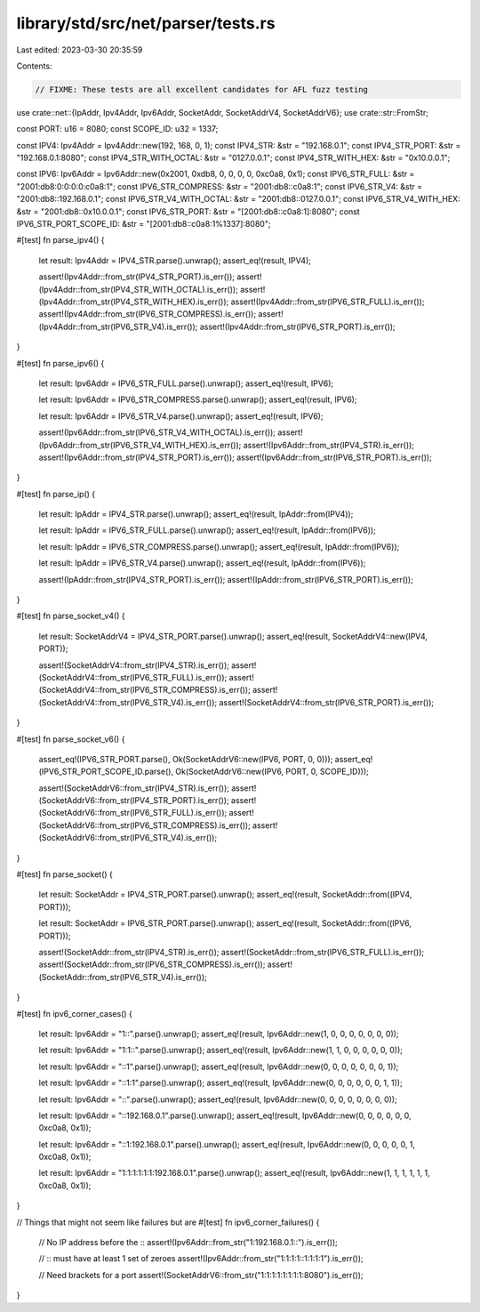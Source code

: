 library/std/src/net/parser/tests.rs
===================================

Last edited: 2023-03-30 20:35:59

Contents:

.. code-block:: rs

    // FIXME: These tests are all excellent candidates for AFL fuzz testing
use crate::net::{IpAddr, Ipv4Addr, Ipv6Addr, SocketAddr, SocketAddrV4, SocketAddrV6};
use crate::str::FromStr;

const PORT: u16 = 8080;
const SCOPE_ID: u32 = 1337;

const IPV4: Ipv4Addr = Ipv4Addr::new(192, 168, 0, 1);
const IPV4_STR: &str = "192.168.0.1";
const IPV4_STR_PORT: &str = "192.168.0.1:8080";
const IPV4_STR_WITH_OCTAL: &str = "0127.0.0.1";
const IPV4_STR_WITH_HEX: &str = "0x10.0.0.1";

const IPV6: Ipv6Addr = Ipv6Addr::new(0x2001, 0xdb8, 0, 0, 0, 0, 0xc0a8, 0x1);
const IPV6_STR_FULL: &str = "2001:db8:0:0:0:0:c0a8:1";
const IPV6_STR_COMPRESS: &str = "2001:db8::c0a8:1";
const IPV6_STR_V4: &str = "2001:db8::192.168.0.1";
const IPV6_STR_V4_WITH_OCTAL: &str = "2001:db8::0127.0.0.1";
const IPV6_STR_V4_WITH_HEX: &str = "2001:db8::0x10.0.0.1";
const IPV6_STR_PORT: &str = "[2001:db8::c0a8:1]:8080";
const IPV6_STR_PORT_SCOPE_ID: &str = "[2001:db8::c0a8:1%1337]:8080";

#[test]
fn parse_ipv4() {
    let result: Ipv4Addr = IPV4_STR.parse().unwrap();
    assert_eq!(result, IPV4);

    assert!(Ipv4Addr::from_str(IPV4_STR_PORT).is_err());
    assert!(Ipv4Addr::from_str(IPV4_STR_WITH_OCTAL).is_err());
    assert!(Ipv4Addr::from_str(IPV4_STR_WITH_HEX).is_err());
    assert!(Ipv4Addr::from_str(IPV6_STR_FULL).is_err());
    assert!(Ipv4Addr::from_str(IPV6_STR_COMPRESS).is_err());
    assert!(Ipv4Addr::from_str(IPV6_STR_V4).is_err());
    assert!(Ipv4Addr::from_str(IPV6_STR_PORT).is_err());
}

#[test]
fn parse_ipv6() {
    let result: Ipv6Addr = IPV6_STR_FULL.parse().unwrap();
    assert_eq!(result, IPV6);

    let result: Ipv6Addr = IPV6_STR_COMPRESS.parse().unwrap();
    assert_eq!(result, IPV6);

    let result: Ipv6Addr = IPV6_STR_V4.parse().unwrap();
    assert_eq!(result, IPV6);

    assert!(Ipv6Addr::from_str(IPV6_STR_V4_WITH_OCTAL).is_err());
    assert!(Ipv6Addr::from_str(IPV6_STR_V4_WITH_HEX).is_err());
    assert!(Ipv6Addr::from_str(IPV4_STR).is_err());
    assert!(Ipv6Addr::from_str(IPV4_STR_PORT).is_err());
    assert!(Ipv6Addr::from_str(IPV6_STR_PORT).is_err());
}

#[test]
fn parse_ip() {
    let result: IpAddr = IPV4_STR.parse().unwrap();
    assert_eq!(result, IpAddr::from(IPV4));

    let result: IpAddr = IPV6_STR_FULL.parse().unwrap();
    assert_eq!(result, IpAddr::from(IPV6));

    let result: IpAddr = IPV6_STR_COMPRESS.parse().unwrap();
    assert_eq!(result, IpAddr::from(IPV6));

    let result: IpAddr = IPV6_STR_V4.parse().unwrap();
    assert_eq!(result, IpAddr::from(IPV6));

    assert!(IpAddr::from_str(IPV4_STR_PORT).is_err());
    assert!(IpAddr::from_str(IPV6_STR_PORT).is_err());
}

#[test]
fn parse_socket_v4() {
    let result: SocketAddrV4 = IPV4_STR_PORT.parse().unwrap();
    assert_eq!(result, SocketAddrV4::new(IPV4, PORT));

    assert!(SocketAddrV4::from_str(IPV4_STR).is_err());
    assert!(SocketAddrV4::from_str(IPV6_STR_FULL).is_err());
    assert!(SocketAddrV4::from_str(IPV6_STR_COMPRESS).is_err());
    assert!(SocketAddrV4::from_str(IPV6_STR_V4).is_err());
    assert!(SocketAddrV4::from_str(IPV6_STR_PORT).is_err());
}

#[test]
fn parse_socket_v6() {
    assert_eq!(IPV6_STR_PORT.parse(), Ok(SocketAddrV6::new(IPV6, PORT, 0, 0)));
    assert_eq!(IPV6_STR_PORT_SCOPE_ID.parse(), Ok(SocketAddrV6::new(IPV6, PORT, 0, SCOPE_ID)));

    assert!(SocketAddrV6::from_str(IPV4_STR).is_err());
    assert!(SocketAddrV6::from_str(IPV4_STR_PORT).is_err());
    assert!(SocketAddrV6::from_str(IPV6_STR_FULL).is_err());
    assert!(SocketAddrV6::from_str(IPV6_STR_COMPRESS).is_err());
    assert!(SocketAddrV6::from_str(IPV6_STR_V4).is_err());
}

#[test]
fn parse_socket() {
    let result: SocketAddr = IPV4_STR_PORT.parse().unwrap();
    assert_eq!(result, SocketAddr::from((IPV4, PORT)));

    let result: SocketAddr = IPV6_STR_PORT.parse().unwrap();
    assert_eq!(result, SocketAddr::from((IPV6, PORT)));

    assert!(SocketAddr::from_str(IPV4_STR).is_err());
    assert!(SocketAddr::from_str(IPV6_STR_FULL).is_err());
    assert!(SocketAddr::from_str(IPV6_STR_COMPRESS).is_err());
    assert!(SocketAddr::from_str(IPV6_STR_V4).is_err());
}

#[test]
fn ipv6_corner_cases() {
    let result: Ipv6Addr = "1::".parse().unwrap();
    assert_eq!(result, Ipv6Addr::new(1, 0, 0, 0, 0, 0, 0, 0));

    let result: Ipv6Addr = "1:1::".parse().unwrap();
    assert_eq!(result, Ipv6Addr::new(1, 1, 0, 0, 0, 0, 0, 0));

    let result: Ipv6Addr = "::1".parse().unwrap();
    assert_eq!(result, Ipv6Addr::new(0, 0, 0, 0, 0, 0, 0, 1));

    let result: Ipv6Addr = "::1:1".parse().unwrap();
    assert_eq!(result, Ipv6Addr::new(0, 0, 0, 0, 0, 0, 1, 1));

    let result: Ipv6Addr = "::".parse().unwrap();
    assert_eq!(result, Ipv6Addr::new(0, 0, 0, 0, 0, 0, 0, 0));

    let result: Ipv6Addr = "::192.168.0.1".parse().unwrap();
    assert_eq!(result, Ipv6Addr::new(0, 0, 0, 0, 0, 0, 0xc0a8, 0x1));

    let result: Ipv6Addr = "::1:192.168.0.1".parse().unwrap();
    assert_eq!(result, Ipv6Addr::new(0, 0, 0, 0, 0, 1, 0xc0a8, 0x1));

    let result: Ipv6Addr = "1:1:1:1:1:1:192.168.0.1".parse().unwrap();
    assert_eq!(result, Ipv6Addr::new(1, 1, 1, 1, 1, 1, 0xc0a8, 0x1));
}

// Things that might not seem like failures but are
#[test]
fn ipv6_corner_failures() {
    // No IP address before the ::
    assert!(Ipv6Addr::from_str("1:192.168.0.1::").is_err());

    // :: must have at least 1 set of zeroes
    assert!(Ipv6Addr::from_str("1:1:1:1::1:1:1:1").is_err());

    // Need brackets for a port
    assert!(SocketAddrV6::from_str("1:1:1:1:1:1:1:1:8080").is_err());
}


